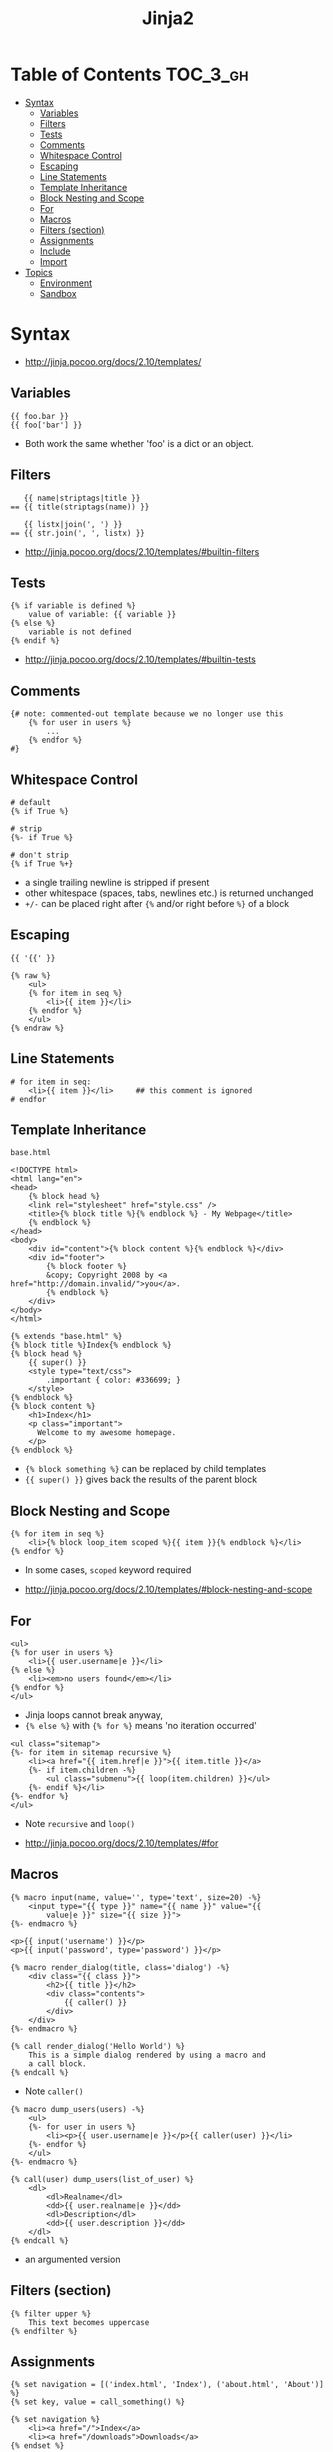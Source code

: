 #+TITLE: Jinja2

* Table of Contents :TOC_3_gh:
- [[#syntax][Syntax]]
  - [[#variables][Variables]]
  - [[#filters][Filters]]
  - [[#tests][Tests]]
  - [[#comments][Comments]]
  - [[#whitespace-control][Whitespace Control]]
  - [[#escaping][Escaping]]
  - [[#line-statements][Line Statements]]
  - [[#template-inheritance][Template Inheritance]]
  - [[#block-nesting-and-scope][Block Nesting and Scope]]
  - [[#for][For]]
  - [[#macros][Macros]]
  - [[#filters-section][Filters (section)]]
  - [[#assignments][Assignments]]
  - [[#include][Include]]
  - [[#import][Import]]
- [[#topics][Topics]]
  - [[#environment][Environment]]
  - [[#sandbox][Sandbox]]

* Syntax
:REFERENCES:
- http://jinja.pocoo.org/docs/2.10/templates/
:END:

** Variables
#+BEGIN_EXAMPLE
  {{ foo.bar }}
  {{ foo['bar'] }}
#+END_EXAMPLE
- Both work the same whether 'foo' is a dict or an object.

** Filters
#+BEGIN_EXAMPLE
     {{ name|striptags|title }}
  == {{ title(striptags(name)) }}

     {{ listx|join(', ') }}
  == {{ str.join(', ', listx) }}
#+END_EXAMPLE

:REFERENCES:
- http://jinja.pocoo.org/docs/2.10/templates/#builtin-filters
:END:

** Tests
#+BEGIN_EXAMPLE
  {% if variable is defined %}
      value of variable: {{ variable }}
  {% else %}
      variable is not defined
  {% endif %}
#+END_EXAMPLE

:REFERENCES:
- http://jinja.pocoo.org/docs/2.10/templates/#builtin-tests
:END:

** Comments
#+BEGIN_EXAMPLE
  {# note: commented-out template because we no longer use this
      {% for user in users %}
          ...
      {% endfor %}
  #}
#+END_EXAMPLE

** Whitespace Control
#+BEGIN_EXAMPLE
  # default
  {% if True %}

  # strip
  {%- if True %}

  # don't strip
  {% if True %+}
#+END_EXAMPLE

- a single trailing newline is stripped if present
- other whitespace (spaces, tabs, newlines etc.) is returned unchanged
- ~+/-~ can be placed right after ~{%~ and/or right before ~%}~  of a block

** Escaping
#+BEGIN_EXAMPLE
  {{ '{{' }}

  {% raw %}
      <ul>
      {% for item in seq %}
          <li>{{ item }}</li>
      {% endfor %}
      </ul>
  {% endraw %}
#+END_EXAMPLE

** Line Statements
#+BEGIN_EXAMPLE
  # for item in seq:
      <li>{{ item }}</li>     ## this comment is ignored
  # endfor
#+END_EXAMPLE

** Template Inheritance
- ~base.html~ ::
#+BEGIN_EXAMPLE
  <!DOCTYPE html>
  <html lang="en">
  <head>
      {% block head %}
      <link rel="stylesheet" href="style.css" />
      <title>{% block title %}{% endblock %} - My Webpage</title>
      {% endblock %}
  </head>
  <body>
      <div id="content">{% block content %}{% endblock %}</div>
      <div id="footer">
          {% block footer %}
          &copy; Copyright 2008 by <a href="http://domain.invalid/">you</a>.
          {% endblock %}
      </div>
  </body>
  </html>
#+END_EXAMPLE

#+BEGIN_EXAMPLE
  {% extends "base.html" %}
  {% block title %}Index{% endblock %}
  {% block head %}
      {{ super() }}
      <style type="text/css">
          .important { color: #336699; }
      </style>
  {% endblock %}
  {% block content %}
      <h1>Index</h1>
      <p class="important">
        Welcome to my awesome homepage.
      </p>
  {% endblock %}
#+END_EXAMPLE

- ~{% block something %}~ can be replaced by child templates
- ~{{ super() }}~ gives back the results of the parent block

** Block Nesting and Scope
#+BEGIN_EXAMPLE
  {% for item in seq %}
      <li>{% block loop_item scoped %}{{ item }}{% endblock %}</li>
  {% endfor %}
#+END_EXAMPLE

- In some cases, ~scoped~ keyword required

:REFERENCES:
- http://jinja.pocoo.org/docs/2.10/templates/#block-nesting-and-scope
:END:

** For
#+BEGIN_EXAMPLE
  <ul>
  {% for user in users %}
      <li>{{ user.username|e }}</li>
  {% else %}
      <li><em>no users found</em></li>
  {% endfor %}
  </ul>
#+END_EXAMPLE

- Jinja loops cannot break anyway,
- ~{% else %}~ with ~{% for %}~ means 'no iteration occurred'

#+BEGIN_EXAMPLE
  <ul class="sitemap">
  {%- for item in sitemap recursive %}
      <li><a href="{{ item.href|e }}">{{ item.title }}</a>
      {%- if item.children -%}
          <ul class="submenu">{{ loop(item.children) }}</ul>
      {%- endif %}</li>
  {%- endfor %}
  </ul>
#+END_EXAMPLE

- Note ~recursive~ and ~loop()~

:REFERENCES:
- http://jinja.pocoo.org/docs/2.10/templates/#for
:END:

** Macros
#+BEGIN_EXAMPLE
  {% macro input(name, value='', type='text', size=20) -%}
      <input type="{{ type }}" name="{{ name }}" value="{{
          value|e }}" size="{{ size }}">
  {%- endmacro %}
#+END_EXAMPLE

#+BEGIN_EXAMPLE
  <p>{{ input('username') }}</p>
  <p>{{ input('password', type='password') }}</p>
#+END_EXAMPLE

#+BEGIN_EXAMPLE
  {% macro render_dialog(title, class='dialog') -%}
      <div class="{{ class }}">
          <h2>{{ title }}</h2>
          <div class="contents">
              {{ caller() }}
          </div>
      </div>
  {%- endmacro %}

  {% call render_dialog('Hello World') %}
      This is a simple dialog rendered by using a macro and
      a call block.
  {% endcall %}
#+END_EXAMPLE

- Note ~caller()~

#+BEGIN_EXAMPLE
  {% macro dump_users(users) -%}
      <ul>
      {%- for user in users %}
          <li><p>{{ user.username|e }}</p>{{ caller(user) }}</li>
      {%- endfor %}
      </ul>
  {%- endmacro %}

  {% call(user) dump_users(list_of_user) %}
      <dl>
          <dl>Realname</dl>
          <dd>{{ user.realname|e }}</dd>
          <dl>Description</dl>
          <dd>{{ user.description }}</dd>
      </dl>
  {% endcall %}
#+END_EXAMPLE

- an argumented version

** Filters (section)
#+BEGIN_EXAMPLE
  {% filter upper %}
      This text becomes uppercase
  {% endfilter %}
#+END_EXAMPLE

** Assignments
#+BEGIN_EXAMPLE
  {% set navigation = [('index.html', 'Index'), ('about.html', 'About')] %}
  {% set key, value = call_something() %}
#+END_EXAMPLE

#+BEGIN_EXAMPLE
  {% set navigation %}
      <li><a href="/">Index</a>
      <li><a href="/downloads">Downloads</a>
  {% endset %}
#+END_EXAMPLE

#+BEGIN_EXAMPLE
  {% set reply | wordwrap %}
      You wrote:
      {{ message }}
  {% endset %}
#+END_EXAMPLE

** Include
#+BEGIN_EXAMPLE
  {% include 'header.html' %}
      Body
  {% include 'footer.html' %}
#+END_EXAMPLE

#+BEGIN_EXAMPLE
  {% include "sidebar.html" ignore missing %}
  {% include "sidebar.html" ignore missing with context %}
  {% include "sidebar.html" ignore missing without context %}
#+END_EXAMPLE

#+BEGIN_EXAMPLE
  % include ['page_detailed.html', 'page.html'] %}
  {% include ['special_sidebar.html', 'sidebar.html'] ignore missing %}
#+END_EXAMPLE

** Import
- ~forms.html~ ::
#+BEGIN_EXAMPLE
  {% macro input(name, value='', type='text') -%}
      <input type="{{ type }}" value="{{ value|e }}" name="{{ name }}">
  {%- endmacro %}

  {%- macro textarea(name, value='', rows=10, cols=40) -%}
      <textarea name="{{ name }}" rows="{{ rows }}" cols="{{ cols
          }}">{{ value|e }}</textarea>
  {%- endmacro %}
#+END_EXAMPLE

#+BEGIN_EXAMPLE
  {% import 'forms.html' as forms %}
  <dl>
      <dt>Username</dt>
      <dd>{{ forms.input('username') }}</dd>
      <dt>Password</dt>
      <dd>{{ forms.input('password', type='password') }}</dd>
  </dl>
  <p>{{ forms.textarea('comment') }}</p>
#+END_EXAMPLE

#+BEGIN_EXAMPLE
  {% from 'forms.html' import input as input_field, textarea %}
  <dl>
      <dt>Username</dt>
      <dd>{{ input_field('username') }}</dd>
      <dt>Password</dt>
      <dd>{{ input_field('password', type='password') }}</dd>
  </dl>
  <p>{{ textarea('comment') }}</p>
#+END_EXAMPLE

- Macros and variables starting with one or more underscores are private and cannot be imported.


* Topics
** Environment
#+BEGIN_SRC python
  from jinja2 import Environment, PackageLoader, select_autoescape
  env = Environment(
      loader=PackageLoader('yourapplication', 'templates'),
      autoescape=select_autoescape(['html', 'xml'])
  )
#+END_SRC

- Most apps will create one ~Environment~
- Configures things like ~{%~, ~{{~, ~{#~
- Consider ~Environment~ as a factory of templates

:REFERENCES:
- http://jinja.pocoo.org/docs/2.10/api/#jinja2.Environment
:END:

** Sandbox
#+BEGIN_SRC python
  # Assuming env is a SandboxedEnvironment
  >>> env.from_string("{{ func.func_code }}").render(func=lambda: None)
  u''
  >>> env.from_string("{{ func.func_code.do_something }}").render(func=lambda: None)
  Traceback (most recent call last):
    ...
  SecurityError: access to attribute 'func_code' of 'function' object is unsafe.
#+END_SRC

- Can be used to evaluate untrusted code.
- If the template tries to access insecure code a ~SecurityError~ is raised

:REFERENCES:
- http://jinja.pocoo.org/docs/2.10/sandbox/
:END:
